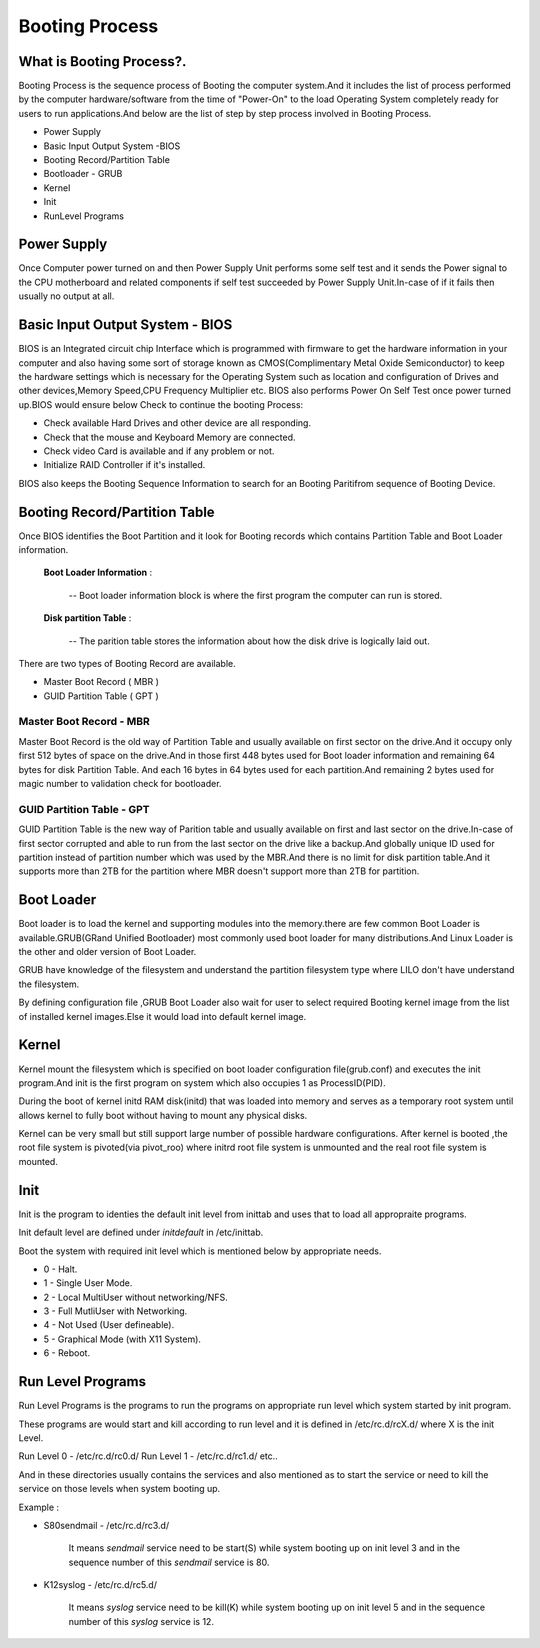 ======================================
Booting Process
======================================

--------------------------------------
What is Booting Process?.
--------------------------------------

Booting Process is the sequence process of Booting the computer system.And it includes the list of process performed by the computer hardware/software from the time of "Power-On" to the load Operating System completely ready for users to run applications.And below are the list of step by step process involved in Booting Process.

- Power Supply
- Basic Input Output System -BIOS
- Booting Record/Partition Table
- Bootloader - GRUB
- Kernel
- Init
- RunLevel Programs

-------------------------------------
Power Supply
-------------------------------------
Once Computer power turned on and then Power Supply Unit performs some self test and it sends the Power signal to the CPU motherboard and related components if self test succeeded by Power Supply Unit.In-case of if it fails then usually no output at all.

-----------------------------------
Basic Input Output System - BIOS
-----------------------------------
BIOS is an Integrated circuit chip Interface which is programmed with firmware to get the hardware information in your computer and also having some sort of storage known as CMOS(Complimentary Metal Oxide Semiconductor) to keep the hardware settings which is necessary for the Operating System such as location and configuration of Drives and other devices,Memory Speed,CPU Frequency Multiplier etc. BIOS also performs Power On Self Test once power turned up.BIOS would ensure below Check to continue the booting Process:

- Check available Hard Drives and other device are all responding.
- Check that the mouse and Keyboard Memory are connected.
- Check video Card is available and if any problem or not.
- Initialize RAID Controller if it's installed.

BIOS also keeps the Booting Sequence Information to search for an Booting Paritifrom sequence of Booting Device.

-----------------------------------------
Booting Record/Partition Table
-----------------------------------------

Once BIOS identifies the Boot Partition and it look for Booting records which contains Partition Table and Boot Loader information.

 **Boot Loader Information** :

      -- Boot loader information block is where the first program the computer can run is stored.

 **Disk partition Table** :

      -- The parition table stores the information about how the disk drive is logically laid out.

There are two types of Booting Record are available.

- Master Boot Record ( MBR )
- GUID Partition Table ( GPT )


Master Boot Record - MBR
-----------------------------------------

Master Boot Record is the old way of Partition Table and usually available on first sector on the drive.And it occupy only first 512 bytes of space on the drive.And in those first 448 bytes used for Boot loader information and remaining 64 bytes for disk Partition Table. And each 16 bytes in 64 bytes used for each partition.And remaining 2 bytes used for magic number to validation check for bootloader.


GUID Partition Table - GPT
-----------------------------------------

GUID Partition Table is the new way of Parition table and usually available on first and last sector on the drive.In-case of first sector corrupted and able to run from the last sector on the drive like a backup.And globally unique ID used for partition instead of partition number which was used by the MBR.And there is no limit for disk partition table.And it supports more than 2TB for the partition where MBR doesn't support more than 2TB for partition.

---------------------------------------------
Boot Loader
---------------------------------------------
Boot loader is to load the kernel and supporting modules into the memory.there are few common Boot Loader is available.GRUB(GRand Unified Bootloader) most commonly used boot loader for many distributions.And Linux Loader is the other and older version of Boot Loader.

GRUB have knowledge of the filesystem and understand the partition filesystem type where LILO don't have understand the filesystem.

By defining configuration file ,GRUB Boot Loader also wait for user to select required Booting kernel image from the list of installed kernel images.Else it would load into default kernel image.

--------------------------------------
Kernel
--------------------------------------
Kernel mount the filesystem which is specified on boot loader configuration file(grub.conf) and executes the init program.And init is the first program on system which also occupies 1 as ProcessID(PID).

During the boot of kernel initd RAM disk(initd) that was loaded into memory and serves as a temporary root system until allows kernel to fully boot without having to mount any physical disks.

Kernel can be very small but still support large number of possible hardware configurations. After kernel is booted ,the root file system is pivoted(via pivot_roo) where initrd root file system is unmounted and the real root file system is mounted.

---------------------------------------
Init
---------------------------------------

Init is the program to identies the default init level from inittab and uses that to load all appropraite programs.

Init default level are defined under *initdefault* in /etc/inittab.

Boot the system with required init level which is mentioned below by appropriate needs.

- 0 - Halt.
- 1 - Single User Mode.
- 2 - Local MultiUser without networking/NFS.
- 3 - Full MutliUser with Networking.
- 4 - Not Used (User defineable).
- 5 - Graphical Mode (with X11 System).
- 6 - Reboot.

--------------------------------------
Run Level Programs
--------------------------------------
Run Level Programs is the programs to run the programs on appropriate run level which system started by init program.

These programs are would start and kill according to run level and it is defined in /etc/rc.d/rcX.d/  where X is the init Level.

Run Level 0 - /etc/rc.d/rc0.d/
Run Level 1 - /etc/rc.d/rc1.d/ etc..

And in these directories usually contains the services and also mentioned as to start the service or need to kill the service on those levels when system booting up.

Example :

- S80sendmail - /etc/rc.d/rc3.d/  
 
     It means *sendmail* service need to be start(S) while system booting up on init level 3 and in the sequence number of this *sendmail* service is 80.

- K12syslog - /etc/rc.d/rc5.d/

   It means *syslog* service need to be kill(K) while system booting up on init level 5 and in the sequence number of this *syslog* service is 12.
